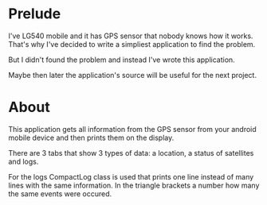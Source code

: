 * Prelude
I've LG540 mobile and it has GPS sensor that nobody knows how it
works. That's why I've decided to write a simpliest application to
find the problem.

But I didn't found the problem and instead I've wrote this
application.

Maybe then later the application's source will be useful for the next
project.

* About

This application gets all information from the GPS sensor from your
android mobile device and then prints them on the display.

There are 3 tabs that show 3 types of data: a location, a status of
satellites and logs.

For the logs CompactLog class is used that prints one line instead of
many lines with the same information. In the triangle brackets a
number how many the same events were occured.
